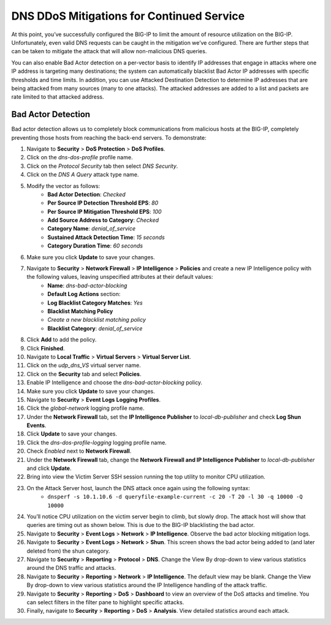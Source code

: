 DNS DDoS Mitigations for Continued Service
==========================================

At this point, you’ve successfully configured the BIG-IP to limit the amount of 
resource utilization on the BIG-IP. Unfortunately, even valid DNS requests can 
be caught in the mitigation we’ve configured. There are further steps that can 
be taken to mitigate the attack that will allow non-malicious DNS queries.

You can also enable Bad Actor detection on a per-vector basis to identify IP 
addresses that engage in attacks where one IP address is targeting many 
destinations; the system can automatically blacklist Bad Actor IP addresses 
with specific thresholds and time limits. In addition, you can use Attacked 
Destination Detection to determine IP addresses that are being attacked from 
many sources (many to one attacks). The attacked addresses are added to a list 
and packets are rate limited to that attacked address.

Bad Actor Detection
-------------------

Bad actor detection allows us to completely block communications from malicious hosts at the BIG-IP, completely preventing those hosts from reaching the back-end servers. To demonstrate: 

#. Navigate to **Security** > **DoS Protection** > **DoS Profiles**.
#. Click on the *dns-dos-profile* profile name.
#. Click on the *Protocol Security* tab then select *DNS Security*.
#. Click on the *DNS A Query* attack type name.
#. Modify the vector as follows:
      - **Bad Actor Detection**: *Checked*
      - **Per Source IP Detection Threshold EPS**: *80*
      - **Per Source IP Mitigation Threshold EPS**: *100*
      - **Add Source Address to Category**: *Checked*
      - **Category Name**: *denial_of_service*
      - **Sustained Attack Detection Time**: *15 seconds*
      - **Category Duration Time**: *60 seconds*
#. Make sure you click **Update** to save your changes.
#. Navigate to **Security** > **Network Firewall** > **IP Intelligence** > **Policies** and create a new IP Intelligence policy with the following values, leaving unspecified attributes at their default values:
      - **Name**: *dns-bad-actor-blocking*
      - **Default Log Actions** section:
      - **Log Blacklist Category Matches**: *Yes*
      - **Blacklist Matching Policy**
      - *Create a new blacklist matching policy*
      - **Blacklist Category**: *denial_of_service*
#. Click **Add** to add the policy.
#. Click **Finished**.
#. Navigate to **Local Traffic** > **Virtual Servers** > **Virtual Server List**.
#. Click on the *udp_dns_VS* virtual server name.
#. Click on the **Security** tab and select **Policies**.
#. Enable IP Intelligence and choose the *dns-bad-actor-blocking* policy.
#. Make sure you click **Update** to save your changes.
#. Navigate to **Security** > **Event Logs** **Logging Profiles**.
#. Click the *global-network* logging profile name.
#. Under the **Network Firewall** tab, set the **IP Intelligence Publisher** to *local-db-publisher* and check **Log Shun Events**.
#. Click **Update** to save your changes.
#. Click the *dns-dos-profile-logging* logging profile name.
#. Check *Enabled* next to **Network Firewall**.
#. Under the **Network Firewall** tab, change the **Network Firewall and IP Intelligence Publisher** to *local-db-publisher* and click **Update**.
#. Bring into view the Victim Server SSH session running the top utility to monitor CPU utilization.
#. On the Attack Server host, launch the DNS attack once again using the following syntax: 
    - ``dnsperf -s 10.1.10.6 -d queryfile-example-current -c 20 -T 20 -l 30 -q 10000 -Q 10000``
#. You’ll notice CPU utilization on the victim server begin to climb, but slowly drop. The attack host will show that queries are timing out as shown below. This is due to the BIG-IP blacklisting the bad actor.
#. Navigate to **Security** > **Event Logs** > **Network** > **IP Intelligence**. Observe the bad actor blocking mitigation logs.
#. Navigate to **Security** > **Event Logs** > **Network** > **Shun**. This screen shows the bad actor being added to (and later deleted from) the shun category.
#. Navigate to **Security** > **Reporting** > **Protocol** > **DNS**. Change the View By drop-down to view various statistics around the DNS traffic and attacks.
#. Navigate to **Security** > **Reporting** > **Network** > **IP Intelligence**. The default view may be blank. Change the View By drop-down to view various statistics around the IP Intelligence handling of the attack traffic.
#. Navigate to **Security** > **Reporting** > **DoS** > **Dashboard** to view an overview of the DoS attacks and timeline. You can select filters in the filter pane to highlight specific attacks.
#. Finally, navigate to **Security** > **Reporting** > **DoS** > **Analysis**. View detailed statistics around each attack.